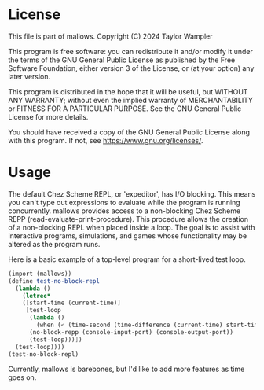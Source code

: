 * License

This file is part of mallows.
Copyright (C) 2024 Taylor Wampler 

This program is free software: you can redistribute it and/or modify
it under the terms of the GNU General Public License as published by
the Free Software Foundation, either version 3 of the License, or
(at your option) any later version.

This program is distributed in the hope that it will be useful,
but WITHOUT ANY WARRANTY; without even the implied warranty of
MERCHANTABILITY or FITNESS FOR A PARTICULAR PURPOSE.  See the
GNU General Public License for more details.

You should have received a copy of the GNU General Public License
along with this program.  If not, see <https://www.gnu.org/licenses/>.

* Usage

The default Chez Scheme REPL, or 'expeditor', has I/O blocking.
This means you can't type out expressions to evaluate while the program is running concurrently.
mallows provides access to a non-blocking Chez Scheme REPP (read-evaluate-print-procedure).
This procedure allows the creation of a non-blocking REPL when placed inside a loop.
The goal is to assist with interactive programs, simulations, and games whose functionality may be altered as the program runs.

Here is a basic example of a top-level program for a short-lived test loop.

#+BEGIN_SRC scheme
  (import (mallows))
  (define test-no-block-repl
    (lambda ()
      (letrec*
	  ([start-time (current-time)]
	   [test-loop
	    (lambda ()
	      (when (< (time-second (time-difference (current-time) start-time)) 10)
		(no-block-repp (console-input-port) (console-output-port))
		(test-loop)))])
	(test-loop))))
  (test-no-block-repl)
#+END_SRC

Currently, mallows is barebones, but I'd like to add more features as time goes on.

